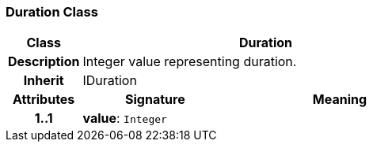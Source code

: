 === Duration Class

[cols="^1,2,3"]
|===
h|*Class*
2+^h|*Duration*

h|*Description*
2+a|Integer value representing duration.

h|*Inherit*
2+|IDuration

h|*Attributes*
^h|*Signature*
^h|*Meaning*

h|*1..1*
|*value*: `Integer`
a|
|===
